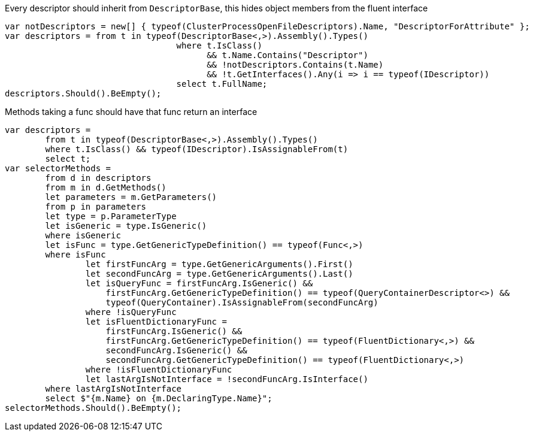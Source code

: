 :ref_current: https://www.elastic.co/guide/en/elasticsearch/reference/current/

:github: https://github.com/elastic/elasticsearch-net

:imagesdir: ../images/

Every descriptor should inherit from `DescriptorBase`, this hides object members from the fluent interface

[source,csharp]
----
var notDescriptors = new[] { typeof(ClusterProcessOpenFileDescriptors).Name, "DescriptorForAttribute" };
var descriptors = from t in typeof(DescriptorBase<,>).Assembly().Types()
				  where t.IsClass() 
					&& t.Name.Contains("Descriptor") 
					&& !notDescriptors.Contains(t.Name)
					&& !t.GetInterfaces().Any(i => i == typeof(IDescriptor))
				  select t.FullName;
descriptors.Should().BeEmpty();
----

Methods taking a func should have that func return an interface

[source,csharp]
----
var descriptors =
	from t in typeof(DescriptorBase<,>).Assembly().Types()
	where t.IsClass() && typeof(IDescriptor).IsAssignableFrom(t)
	select t;
var selectorMethods =
	from d in descriptors
	from m in d.GetMethods()
	let parameters = m.GetParameters()
	from p in parameters
	let type = p.ParameterType
	let isGeneric = type.IsGeneric()
	where isGeneric
	let isFunc = type.GetGenericTypeDefinition() == typeof(Func<,>)
	where isFunc
                let firstFuncArg = type.GetGenericArguments().First()
                let secondFuncArg = type.GetGenericArguments().Last()
                let isQueryFunc = firstFuncArg.IsGeneric() &&
                    firstFuncArg.GetGenericTypeDefinition() == typeof(QueryContainerDescriptor<>) &&
                    typeof(QueryContainer).IsAssignableFrom(secondFuncArg)
                where !isQueryFunc
                let isFluentDictionaryFunc =
                    firstFuncArg.IsGeneric() &&
                    firstFuncArg.GetGenericTypeDefinition() == typeof(FluentDictionary<,>) &&
                    secondFuncArg.IsGeneric() &&
                    secondFuncArg.GetGenericTypeDefinition() == typeof(FluentDictionary<,>)
                where !isFluentDictionaryFunc
                let lastArgIsNotInterface = !secondFuncArg.IsInterface()
	where lastArgIsNotInterface
	select $"{m.Name} on {m.DeclaringType.Name}";
selectorMethods.Should().BeEmpty();
----


